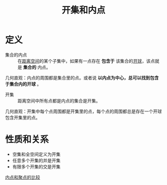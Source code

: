 #+title: 开集和内点
#+roam_tags: 泛函分析
#+roam_alias:

* 定义
- 集合的内点 :: 在[[file:20200930133725-距离空间.org][距离空间]]的某个子集中，如果有一点存在 *包含于* 该集合的[[file:20201007122858-距离空间的邻域.org][开球]]，该点就是 *集合的* 内点。
几何直观：内点的周围都是集合里的点。或者说 *以内点为中心，总可以找到包含于集合内的开球* 。

- 开集 :: 距离空间中所有点都是内点的集合是开集。
几何直观：开集中每个点周围都是开集里的点，每个点的周围都总是存在一个开球包含开集里的点。

* 性质和关系
- 空集和全空间定义为开集
- 任意多个开集的并是开集
- 有限多个开集的交是开集

[[file:20201007165913-内点和聚点的比较.org][内点和聚点的比较]]
